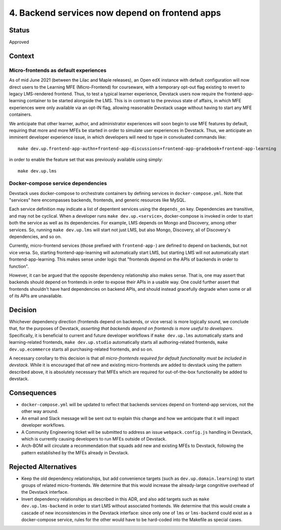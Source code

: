 4. Backend services now depend on frontend apps
-----------------------------------------------

Status
======

Approved


Context
=======

Micro-frontends as default experiences
**************************************

As of mid June 2021 (between the Lilac and Maple releases), an Open edX instance with default configuration will now direct users to the Learning MFE (Micro-Frontend) for courseware, with a temporary opt-out flag existing to revert to legacy LMS-rendered frontend. Thus, to test a typical learner experience, Devstack users now require the frontend-app-learning container to be started alongside the LMS. This is in contrast to the previous state of affairs, in which MFE experiences were only available via an opt-IN flag, allowing reasonable Devstack usage without having to start any MFE containers.

We anticipate that other learner, author, and administrator experiences will soon begin to use MFE features by default, requiring that more and more MFEs be started in order to simulate user experiences in Devstack. Thus, we anticipate an imminent developer experience issue, in which developers will need to type in convoluated commands like::

  make dev.up.frontend-app-authn+frontend-app-discussions+frontend-app-gradebook+frontend-app-learning


in order to enable the feature set that was previously available using simply::

  make dev.up.lms


Docker-compose service dependencies
***********************************

Devstack uses docker-compose to orchestrate containers by defining services in ``docker-compose.yml``. Note that "services" here encompasses backends, frontends, and generic resources like MySQL.

Each service definition may indicate a list of depentent services using the ``depends_on`` key. Dependencies are transitive, and may not be cyclical. When a developer runs ``make dev.up.<service>``, docker-compose is invoked in order to start both the service as well as its dependencies. For example, LMS depends on Mongo and Discovery, among other services. So, running ``make dev.up.lms`` will start not just LMS, but also Mongo, Discovery, all of Discovery's dependencies, and so on.

Currently, micro-frontend services (those prefixed with ``frontend-app-``) are defined to depend on backends, but not vice versa. So, starting frontend-app-learning will automatically start LMS, but starting LMS will not automatically start frontend-app-learning. This makes sense under logic that "frontends depend on the APIs of backends in order to function".

However, it can be argued that the opposite dependency relationship also makes sense. That is, one may assert that backends should depend on frontends in order to expose their APIs in a usable way. One could further assert that frontends shouldn't have hard dependencies on backend APIs, and should instead gracefully degrade when some or all of its APIs are unavailable.


Decision
========

Whichever dependency direction (frontends depend on backends, or vice versa) is more logically sound, we conclude that, for the purposes of Devstack, *asserting that backends depend on frontends is more useful to developers*. Specifically, it is beneficial to current and future developer workflows if ``make dev.up.lms`` automatically starts and learning-related frontends, ``make dev.up.studio`` automatically starts all authoring-related frontends, ``make dev.up.ecommerce`` starts all purchasing-related frontends, and so on.

A necessary corollary to this decision is that *all micro-frontends required for default functionality must be included in devstack*. While it is encouraged that *all* new and existing micro-frontends are added to devstack using the pattern described above, it is absolutely necessary that MFEs which are required for out-of-the-box functionality be added to devstack. 

Consequences
============

* ``docker-compose.yml`` will be updated to reflect that backends services depend on frontend-app services, not the other way around.
* An email and Slack message will be sent out to explain this change and how we anticipate that it will impact developer workflows.
* A Community Engineering ticket will be submitted to address an issue ``webpack.config.js`` handling in Devstack, which is currently causing developers to run MFEs outside of Devstack.
* Arch-BOM will circulate a recommendation that squads add new and existing MFEs to Devstack, following the pattern established by the MFEs already in Devstack.


Rejected Alternatives
=====================

* Keep the old dependency relationships, but add convenience targets (such as ``dev.up.domain.learning``) to start groups of related micro-frontends. We determine that this would increase the already-large congnitive overhead of the Devstack interface.
* Invert dependency relationships as described in this ADR, and also add targets such as ``make dev.up.lms-backend`` in order to start LMS without associated frontends. We determine that this would create a cascade of new inconsistencies in the Devstack interface: since only one of ``lms`` or ``lms-backend`` could exist as a docker-compose service, rules for the other would have to be hard-coded into the Makefile as special cases.
